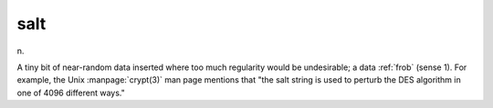 .. _salt:

============================================================
salt
============================================================

n\.

A tiny bit of near-random data inserted where too much regularity would be undesirable; a data :ref:`frob` (sense 1).
For example, the Unix :manpage:`crypt(3)` man page mentions that "the salt string is used to perturb the DES algorithm in one of 4096 different ways."

